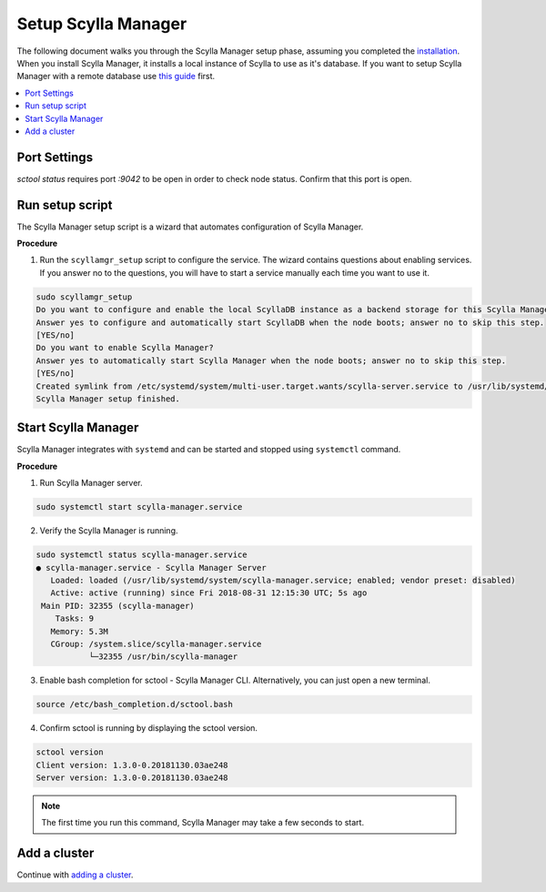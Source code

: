 

====================
Setup Scylla Manager
====================

The following document walks you through the Scylla Manager setup phase, assuming you completed the `installation <https://www.scylladb.com/enterprise-download/#manager>`_.
When you install Scylla Manager, it installs a local instance of Scylla to use as it's database.
If you want to setup Scylla Manager with a remote database use `this guide <../use-a-remote-db>`_ first.

.. contents:: 
   :depth: 2
   :local:

Port Settings
=============

`sctool status` requires port `:9042` to be open in order to check node status. Confirm that this port is open.

Run setup script
================

The Scylla Manager setup script is a wizard that automates configuration of Scylla Manager.

**Procedure**

1. Run the ``scyllamgr_setup`` script to configure the service.
   The wizard contains questions about enabling services.
   If you answer no to the questions, you will have to start a service manually each time you want to use it.

.. code-block:: none

   sudo scyllamgr_setup
   Do you want to configure and enable the local ScyllaDB instance as a backend storage for this Scylla Manager installation?
   Answer yes to configure and automatically start ScyllaDB when the node boots; answer no to skip this step.
   [YES/no]
   Do you want to enable Scylla Manager?
   Answer yes to automatically start Scylla Manager when the node boots; answer no to skip this step.
   [YES/no]
   Created symlink from /etc/systemd/system/multi-user.target.wants/scylla-server.service to /usr/lib/systemd/system/scylla-server.service.
   Scylla Manager setup finished.

Start Scylla Manager
====================

Scylla Manager integrates with ``systemd`` and can be started and stopped using ``systemctl`` command.

**Procedure**

1. Run Scylla Manager server.

.. code-block:: none

   sudo systemctl start scylla-manager.service

2. Verify the Scylla Manager is running.

.. code-block:: none

   sudo systemctl status scylla-manager.service
   ● scylla-manager.service - Scylla Manager Server
      Loaded: loaded (/usr/lib/systemd/system/scylla-manager.service; enabled; vendor preset: disabled)
      Active: active (running) since Fri 2018-08-31 12:15:30 UTC; 5s ago
    Main PID: 32355 (scylla-manager)
       Tasks: 9
      Memory: 5.3M
      CGroup: /system.slice/scylla-manager.service
              └─32355 /usr/bin/scylla-manager

3. Enable bash completion for sctool - Scylla Manager CLI.
   Alternatively, you can just open a new terminal.

.. code-block:: none

   source /etc/bash_completion.d/sctool.bash

4. Confirm sctool is running by displaying the sctool version.

.. code-block:: none

   sctool version
   Client version: 1.3.0-0.20181130.03ae248
   Server version: 1.3.0-0.20181130.03ae248

.. note:: The first time you run this command, Scylla Manager may take a few seconds to start.

Add a cluster
=============

Continue with `adding a cluster <../add-a-cluster>`_.
